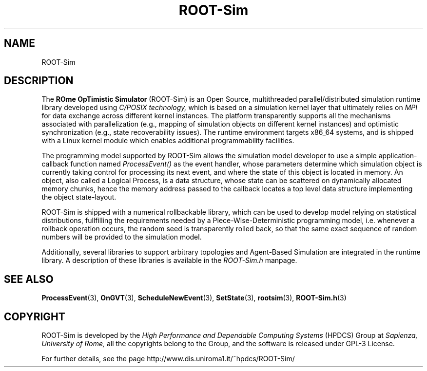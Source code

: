 .\" The ROme OpTimistic Simulator (ROOT-Sim) Manual
.\" written by the High Performance and Dependable Computing Systems
.\" Sapienza, University of Rome
.\" http://www.dis.uniroma1.it/~hpdcs
.\"
.\" Nov 15 2018, Alessandro Pellegrini
.\" 	Revised manpages
.\" May 09 2011, Alessandro Pellegrini
.\" 	First version of the manpages

.TH ROOT-Sim 7 2018-11-15 "The ROme OpTimistic Simulator"

.SH NAME
ROOT-Sim

.SH DESCRIPTION
The
.B ROme OpTimistic Simulator
(ROOT-Sim) is an Open Source, multithreaded parallel/distributed simulation
runtime library developed using
.I C/POSIX technology,
which is based on a simulation kernel
layer that ultimately relies on
.I MPI
for data exchange across different kernel
instances. The platform transparently supports all the mechanisms associated
with parallelization (e.g., mapping of simulation objects on different kernel
instances) and optimistic synchronization (e.g., state recoverability issues).
The runtime environment targets x86_64 systems, and is shipped with a Linux
kernel module which enables additional programmability facilities.


The programming model supported by ROOT-Sim allows the simulation model developer 
to use a simple application-callback function named
.I ProcessEvent()
as the event handler, whose parameters
determine which simulation object is currently taking control for processing its
next event, and where the state of this object is located in memory. 
An object, also called a Logical Process, is a data structure, whose state can
be scattered on dynamically allocated memory chunks, hence the memory address
passed to the callback locates a top level data structure implementing the
object state-layout.


ROOT-Sim is shipped with a numerical rollbackable library, which can be used to
develop model relying on statistical distributions, fullfilling the requirements
needed by a Piece-Wise-Deterministic programming model, i.e. whenever a rollback
operation occurs, the random seed is transparently rolled back, so that the same
exact sequence of random numbers will be provided to the simulation model.

Additionally, several libraries to support arbitrary topologies and Agent-Based Simulation
are integrated in the runtime library.
A description of these libraries is available in the
.I ROOT-Sim.h
manpage.


.SH SEE ALSO
.BR ProcessEvent (3),
.BR OnGVT (3),
.BR ScheduleNewEvent (3),
.BR SetState (3),
.BR rootsim (3),
.BR ROOT-Sim.h (3)

.SH COPYRIGHT
ROOT-Sim is developed by the
.I High Performance and Dependable Computing Systems
(HPDCS) Group at
.I Sapienza, University of Rome,
all the copyrights belong to the Group, and the software is released under GPL-3 License.


For further details, see the page http://www.dis.uniroma1.it/~hpdcs/ROOT-Sim/
